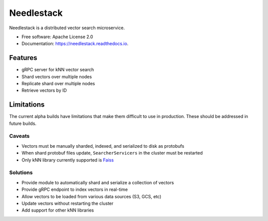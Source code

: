 ===========
Needlestack
===========

.. image:: https://img.shields.io/pypi/v/needlestack.svg
        :target: https://pypi.python.org/pypi/needlestack

.. image:: https://img.shields.io/travis/needlehaystack/needlestack.svg
        :target: https://travis-ci.org/needlehaystack/needlestack

.. image:: https://coveralls.io/repos/github/needlehaystack/needlestack/badge.svg?branch=master
        :target: https://coveralls.io/github/needlehaystack/needlestack?branch=master

.. image:: https://readthedocs.org/projects/needlestack/badge/?version=latest
        :target: https://needlestack.readthedocs.io/en/latest/?badge=latest
        :alt: Documentation Status



Needlestack is a distributed vector search microservice.


- Free software: Apache License 2.0
- Documentation: https://needlestack.readthedocs.io.


Features
--------

- gRPC server for kNN vector search
- Shard vectors over multiple nodes
- Replicate shard over multiple nodes
- Retrieve vectors by ID


Limitations
-----------
The current alpha builds have limitations that make them difficult to use in production.
These should be addressed in future builds.

Caveats
~~~~~~~

- Vectors must be manually sharded, indexed, and serialized to disk as protobufs
- When shard protobuf files update, ``SearcherServicers`` in the cluster must be restarted
- Only kNN library currently supported is `Faiss <https://github.com/facebookresearch/faiss/>`_

Solutions
~~~~~~~~~

- Provide module to automatically shard and serialize a collection of vectors
- Provide gRPC endpoint to index vectors in real-time
- Allow vectors to be loaded from various data sources (S3, GCS, etc)
- Update vectors without restarting the cluster
- Add support for other kNN libraries
